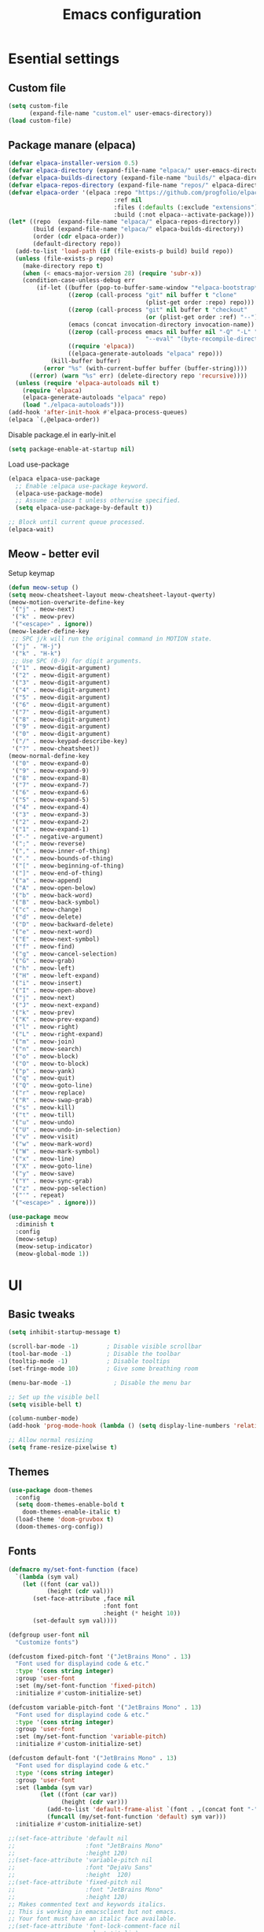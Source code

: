 #+TITLE: Emacs configuration
#+PROPERTY: header-args:emacs-lisp :tangle ./init.el :mkdirp yes

* Esential settings
** Custom file
#+begin_src emacs-lisp
  (setq custom-file
        (expand-file-name "custom.el" user-emacs-directory))
  (load custom-file)
#+end_src
** Package manare (elpaca)
#+begin_src emacs-lisp
(defvar elpaca-installer-version 0.5)
(defvar elpaca-directory (expand-file-name "elpaca/" user-emacs-directory))
(defvar elpaca-builds-directory (expand-file-name "builds/" elpaca-directory))
(defvar elpaca-repos-directory (expand-file-name "repos/" elpaca-directory))
(defvar elpaca-order '(elpaca :repo "https://github.com/progfolio/elpaca.git"
                              :ref nil
                              :files (:defaults (:exclude "extensions"))
                              :build (:not elpaca--activate-package)))
(let* ((repo  (expand-file-name "elpaca/" elpaca-repos-directory))
       (build (expand-file-name "elpaca/" elpaca-builds-directory))
       (order (cdr elpaca-order))
       (default-directory repo))
  (add-to-list 'load-path (if (file-exists-p build) build repo))
  (unless (file-exists-p repo)
    (make-directory repo t)
    (when (< emacs-major-version 28) (require 'subr-x))
    (condition-case-unless-debug err
        (if-let ((buffer (pop-to-buffer-same-window "*elpaca-bootstrap*"))
                 ((zerop (call-process "git" nil buffer t "clone"
                                       (plist-get order :repo) repo)))
                 ((zerop (call-process "git" nil buffer t "checkout"
                                       (or (plist-get order :ref) "--"))))
                 (emacs (concat invocation-directory invocation-name))
                 ((zerop (call-process emacs nil buffer nil "-Q" "-L" "." "--batch"
                                       "--eval" "(byte-recompile-directory \".\" 0 'force)")))
                 ((require 'elpaca))
                 ((elpaca-generate-autoloads "elpaca" repo)))
            (kill-buffer buffer)
          (error "%s" (with-current-buffer buffer (buffer-string))))
      ((error) (warn "%s" err) (delete-directory repo 'recursive))))
  (unless (require 'elpaca-autoloads nil t)
    (require 'elpaca)
    (elpaca-generate-autoloads "elpaca" repo)
    (load "./elpaca-autoloads")))
(add-hook 'after-init-hook #'elpaca-process-queues)
(elpaca `(,@elpaca-order))
#+end_src 

Disable package.el in early-init.el
#+begin_src emacs-lisp :tangle early-init.el
(setq package-enable-at-startup nil)
#+end_src

Load use-package
#+begin_src emacs-lisp
  (elpaca elpaca-use-package
    ;; Enable :elpaca use-package keyword.
    (elpaca-use-package-mode)
    ;; Assume :elpaca t unless otherwise specified.
    (setq elpaca-use-package-by-default t))

  ;; Block until current queue processed.
  (elpaca-wait)
#+end_src

** Meow - better evil
Setup keymap
#+begin_src emacs-lisp
  (defun meow-setup ()
  (setq meow-cheatsheet-layout meow-cheatsheet-layout-qwerty)
  (meow-motion-overwrite-define-key
   '("j" . meow-next)
   '("k" . meow-prev)
   '("<escape>" . ignore))
  (meow-leader-define-key
   ;; SPC j/k will run the original command in MOTION state.
   '("j" . "H-j")
   '("k" . "H-k")
   ;; Use SPC (0-9) for digit arguments.
   '("1" . meow-digit-argument)
   '("2" . meow-digit-argument)
   '("3" . meow-digit-argument)
   '("4" . meow-digit-argument)
   '("5" . meow-digit-argument)
   '("6" . meow-digit-argument)
   '("7" . meow-digit-argument)
   '("8" . meow-digit-argument)
   '("9" . meow-digit-argument)
   '("0" . meow-digit-argument)
   '("/" . meow-keypad-describe-key)
   '("?" . meow-cheatsheet))
  (meow-normal-define-key
   '("0" . meow-expand-0)
   '("9" . meow-expand-9)
   '("8" . meow-expand-8)
   '("7" . meow-expand-7)
   '("6" . meow-expand-6)
   '("5" . meow-expand-5)
   '("4" . meow-expand-4)
   '("3" . meow-expand-3)
   '("2" . meow-expand-2)
   '("1" . meow-expand-1)
   '("-" . negative-argument)
   '(";" . meow-reverse)
   '("," . meow-inner-of-thing)
   '("." . meow-bounds-of-thing)
   '("[" . meow-beginning-of-thing)
   '("]" . meow-end-of-thing)
   '("a" . meow-append)
   '("A" . meow-open-below)
   '("b" . meow-back-word)
   '("B" . meow-back-symbol)
   '("c" . meow-change)
   '("d" . meow-delete)
   '("D" . meow-backward-delete)
   '("e" . meow-next-word)
   '("E" . meow-next-symbol)
   '("f" . meow-find)
   '("g" . meow-cancel-selection)
   '("G" . meow-grab)
   '("h" . meow-left)
   '("H" . meow-left-expand)
   '("i" . meow-insert)
   '("I" . meow-open-above)
   '("j" . meow-next)
   '("J" . meow-next-expand)
   '("k" . meow-prev)
   '("K" . meow-prev-expand)
   '("l" . meow-right)
   '("L" . meow-right-expand)
   '("m" . meow-join)
   '("n" . meow-search)
   '("o" . meow-block)
   '("O" . meow-to-block)
   '("p" . meow-yank)
   '("q" . meow-quit)
   '("Q" . meow-goto-line)
   '("r" . meow-replace)
   '("R" . meow-swap-grab)
   '("s" . meow-kill)
   '("t" . meow-till)
   '("u" . meow-undo)
   '("U" . meow-undo-in-selection)
   '("v" . meow-visit)
   '("w" . meow-mark-word)
   '("W" . meow-mark-symbol)
   '("x" . meow-line)
   '("X" . meow-goto-line)
   '("y" . meow-save)
   '("Y" . meow-sync-grab)
   '("z" . meow-pop-selection)
   '("'" . repeat)
   '("<escape>" . ignore)))
#+end_src

#+begin_src emacs-lisp
  (use-package meow
    :diminish t
    :config
    (meow-setup)
    (meow-setup-indicator)
    (meow-global-mode 1))
#+end_src

* UI
** Basic tweaks
#+begin_src emacs-lisp
  (setq inhibit-startup-message t)

  (scroll-bar-mode -1)        ; Disable visible scrollbar
  (tool-bar-mode -1)          ; Disable the toolbar
  (tooltip-mode -1)           ; Disable tooltips
  (set-fringe-mode 10)        ; Give some breathing room

  (menu-bar-mode -1)            ; Disable the menu bar

  ;; Set up the visible bell
  (setq visible-bell t)

  (column-number-mode)
  (add-hook 'prog-mode-hook (lambda () (setq display-line-numbers 'relative)))

  ;; Allow normal resizing
  (setq frame-resize-pixelwise t)
#+end_src
** Themes
#+begin_src emacs-lisp
  (use-package doom-themes
    :config
    (setq doom-themes-enable-bold t
	  doom-themes-enable-italic t)
    (load-theme 'doom-gruvbox t)
    (doom-themes-org-config))
#+end_src
** Fonts
#+begin_src emacs-lisp
  (defmacro my/set-font-function (face)
    `(lambda (sym val)
      (let ((font (car val))
             (height (cdr val)))
         (set-face-attribute ,face nil
                             :font font
                             :height (* height 10))
         (set-default sym val))))

  (defgroup user-font nil
    "Customize fonts")

  (defcustom fixed-pitch-font '("JetBrains Mono" . 13)
    "Font used for displayind code & etc."
    :type '(cons string integer)
    :group 'user-font
    :set (my/set-font-function 'fixed-pitch)
    :initialize #'custom-initialize-set)

  (defcustom variable-pitch-font '("JetBrains Mono" . 13)
    "Font used for displayind code & etc."
    :type '(cons string integer)
    :group 'user-font
    :set (my/set-font-function 'variable-pitch)
    :initialize #'custom-initialize-set)

  (defcustom default-font '("JetBrains Mono" . 13)
    "Font used for displayind code & etc."
    :type '(cons string integer)
    :group 'user-font
    :set (lambda (sym var)
           (let ((font (car var))
                 (height (cdr var)))
             (add-to-list 'default-frame-alist `(font . ,(concat font "-" (number-to-string height))))
             (funcall (my/set-font-function 'default) sym var)))
    :initialize #'custom-initialize-set)

  ;;(set-face-attribute 'default nil
  ;;                    :font "JetBrains Mono"
  ;;                    :height 120)
  ;;(set-face-attribute 'variable-pitch nil
  ;;                    :font "DejaVu Sans"
  ;;                    :height  120)
  ;;(set-face-attribute 'fixed-pitch nil
  ;;                    :font "JetBrains Mono"
  ;;                    :height 120)
  ;; Makes commented text and keywords italics.
  ;; This is working in emacsclient but not emacs.
  ;; Your font must have an italic face available.
  ;;(set-face-attribute 'font-lock-comment-face nil
  ;;                    :slant 'italic)
  ;; This sets the default font on all graphical frames created after restarting Emacs.
  ;; Does the same thing as 'set-face-attribute default' above, but emacsclient fonts
  ;; are not right unless I also add this method of setting the default font.
  ;;(add-to-list 'default-frame-alist '(font . "JetBrains Mono-12"))

  ;; Uncomment the following line if line spacing needs adjusting.
  ;;(setq-default line-spacing 0.12)
#+end_src

*** Ligatures
#+begin_src emacs-lisp
  (use-package ligature
    :load-path "path-to-ligature-repo"
    :config
    ;; Enable all JetBrains Mono ligatures in programming modes
    (ligature-set-ligatures 'prog-mode '("-|" "-~" "---" "-<<" "-<" "--" "->" "->>" "-->" "///" "/=" "/=="
                                        "/>" "//" "/*" "*>" "***" "*/" "<-" "<<-" "<=>" "<=" "<|" "<||"
                                        "<|||" "<|>" "<:" "<>" "<-<" "<<<" "<==" "<<=" "<=<" "<==>" "<-|"
                                        "<<" "<~>" "<=|" "<~~" "<~" "<$>" "<$" "<+>" "<+" "</>" "</" "<*"
                                        "<*>" "<->" "<!--" ":>" ":<" ":::" "::" ":?" ":?>" ":=" "::=" "=>>"
                                        "==>" "=/=" "=!=" "=>" "===" "=:=" "==" "!==" "!!" "!=" ">]" ">:"
                                        ">>-" ">>=" ">=>" ">>>" ">-" ">=" "&&&" "&&" "|||>" "||>" "|>" "|]"
                                        "|}" "|=>" "|->" "|=" "||-" "|-" "||=" "||" ".." ".?" ".=" ".-" "..<"
                                        "..." "+++" "+>" "++" "[||]" "[<" "[|" "{|" "??" "?." "?=" "?:" "##"
                                        "###" "####" "#[" "#{" "#=" "#!" "#:" "#_(" "#_" "#?" "#(" ";;" "_|_"
                                        "__" "~~" "~~>" "~>" "~-" "~@" "$>" "^=" "]#"))
    ;; Enables ligature checks globally in all buffers. You can also do it
    ;; per mode with `ligature-mode'.
    (global-ligature-mode t))
#+end_src
** Org
#+begin_src emacs-lisp
  (defun my/org-setup-faces ()
    (set-face-attribute 'org-block nil    :foreground nil :inherit 'fixed-pitch)
    (set-face-attribute 'org-table nil    :inherit 'fixed-pitch)
    (set-face-attribute 'org-formula nil  :inherit 'fixed-pitch)
    (set-face-attribute 'org-code nil     :inherit '(shadow fixed-pitch))
    (set-face-attribute 'org-table nil    :inherit '(shadow fixed-pitch))
    (set-face-attribute 'org-verbatim nil :inherit '(shadow fixed-pitch))
    (set-face-attribute 'org-special-keyword nil :inherit '(font-lock-comment-face fixed-pitch))
    (set-face-attribute 'org-meta-line nil :inherit '(font-lock-comment-face fixed-pitch))
    (set-face-attribute 'org-checkbox nil  :inherit 'fixed-pitch)
    (set-face-attribute 'line-number nil :inherit 'fixed-pitch)
    (set-face-attribute 'line-number-current-line nil :inherit 'fixed-pitch))

  (defun my/org-mode-setup ()
    (my/org-setup-faces)
    (org-indent-mode)
    (variable-pitch-mode 1)
    (visual-line-mode 1))

  (use-package org
    :demand t
    :hook (org-mode . my/org-mode-setup))
  (use-package org-faces
    :elpaca nil
    :after org
    :demand t)
#+end_src

* Completion
** Corfu
#+begin_src emacs-lisp
  (use-package corfu
    :elpaca (:files (:defaults "extensions/*")) 
    :custom
    (corfu-auto-prefix 2) 
    (corfu-auto t)
    :init
    (global-corfu-mode))


  (use-package corfu-popupinfo
    :elpaca nil
    :after corfu
    :init
    (corfu-popupinfo-mode 1)
    :bind (:map corfu-popupinfo-map
                ("M-j" . corfu-popupinfo-scroll-up)
                ("M-k" . corfu-popupinfo-scroll-down)))

  ;; A few more useful configurations...
  (use-package emacs
    :elpaca nil
    :init
    ;; TAB cycle if there are only few candidates
    (setq completion-cycle-threshold 3)

    ;; Emacs 28: Hide commands in M-x which do not apply to the current mode.
    ;; Corfu commands are hidden, since they are not supposed to be used via M-x.
    ;; (setq read-extended-command-predicate
    ;;       #'command-completion-default-include-p)

    ;; Enable indentation+completion using the TAB key.
    ;; `completion-at-point' is often bound to M-TAB.
    (setq tab-always-indent 'complete))
#+end_src
** Vertico
#+begin_src emacs-lisp
    (use-package vertico
      :elpaca (:files (:defaults "extensions/*"))
      :init
      (vertico-mode))

    ;; Configure directory extension.
    (use-package vertico-directory
      :after vertico
      :elpaca nil
      ;; More convenient directory navigation commands
      :bind (:map vertico-map
                  ("RET" . vertico-directory-enter)
                  ("DEL" . vertico-directory-delete-char)
                  ("M-DEL" . vertico-directory-delete-word))
      ;; Tidy shadowed file names
      :hook (rfn-eshadow-update-overlay . vertico-directory-tidy))

    (use-package savehist
      :elpaca nil
      :after no-littering
      :config
      (setq savehist-file
            (no-littering-expand-var-file-name "savehist.el"))
      (savehist-mode))

    (use-package emacs
      :elpaca nil
      :init
      ;; Add prompt indicator to `completing-read-multiple'.
      ;; We display [CRM<separator>], e.g., [CRM,] if the separator is a comma.
      (defun crm-indicator (args)
        (cons (format "[CRM%s] %s"
                      (replace-regexp-in-string
                       "\\`\\[.*?]\\*\\|\\[.*?]\\*\\'" ""
                       crm-separator)
                      (car args))
              (cdr args)))
      (advice-add #'completing-read-multiple :filter-args #'crm-indicator)

      ;; Do not allow the cursor in the minibuffer prompt
      (setq minibuffer-prompt-properties
            '(read-only t cursor-intangible t face minibuffer-prompt))
      (add-hook 'minibuffer-setup-hook #'cursor-intangible-mode)

      ;; Emacs 28: Hide commands in M-x which do not work in the current mode.
      ;; Vertico commands are hidden in normal buffers.
      ;; (setq read-extended-command-predicate
      ;;       #'command-completion-default-include-p)

      ;; Enable recursive minibuffers
      (setq enable-recursive-minibuffers t))
#+end_src
*** Marginilia
#+begin_src emacs-lisp
  (use-package marginalia
    :init
    (marginalia-mode))
#+end_src
** Consult
#+begin_src emacs-lisp
  (use-package consult
    :after meow
    :init
    (recentf-mode 1)
    :bind
    ("C-c b b" . consult-buffer)
    ("C-c s b" . consult-line))
#+end_src
** Orderless
#+begin_src emacs-lisp
    (use-package orderless
      :demand t
      :config

      (defun +orderless--consult-suffix ()
        "Regexp which matches the end of string with Consult tofu support."
        (if (and (boundp 'consult--tofu-char) (boundp 'consult--tofu-range))
            (format "[%c-%c]*$"
                    consult--tofu-char
                    (+ consult--tofu-char consult--tofu-range -1))
          "$"))

      ;; Recognizes the following patterns:
      ;; * .ext (file extension)
      ;; * regexp$ (regexp matching at end)
      (defun +orderless-consult-dispatch (word _index _total)
        (cond
         ;; Ensure that $ works with Consult commands, which add disambiguation suffixes
         ((string-suffix-p "$" word)
          `(orderless-regexp . ,(concat (substring word 0 -1) (+orderless--consult-suffix))))
         ;; File extensions
         ((and (or minibuffer-completing-file-name
                   (derived-mode-p 'eshell-mode))
               (string-match-p "\\`\\.." word))
          `(orderless-regexp . ,(concat "\\." (substring word 1) (+orderless--consult-suffix))))))

      ;; Define orderless style with initialism by default
      (orderless-define-completion-style +orderless-with-initialism
        (orderless-matching-styles '(orderless-initialism orderless-literal orderless-regexp)))

      ;; You may want to combine the `orderless` style with `substring` and/or `basic`.
      ;; There are many details to consider, but the following configurations all work well.
      ;; Personally I (@minad) use option 3 currently. Also note that you may want to configure
      ;; special styles for special completion categories, e.g., partial-completion for files.
      ;;
      ;; 1. (setq completion-styles '(orderless))
      ;; This configuration results in a very coherent completion experience,
      ;; since orderless is used always and exclusively. But it may not work
      ;; in all scenarios. Prefix expansion with TAB is not possible.
      ;;
      ;; 2. (setq completion-styles '(substring orderless))
      ;; By trying substring before orderless, TAB expansion is possible.
      ;; The downside is that you can observe the switch from substring to orderless
      ;; during completion, less coherent.
      ;;
      ;; 3. (setq completion-styles '(orderless basic))
      ;; Certain dynamic completion tables (completion-table-dynamic)
      ;; do not work properly with orderless. One can add basic as a fallback.
      ;; Basic will only be used when orderless fails, which happens only for
      ;; these special tables.
      ;;
      ;; 4. (setq completion-styles '(substring orderless basic))
      ;; Combine substring, orderless and basic.
      ;;
      (setq completion-styles '(orderless basic)
            completion-category-defaults nil
            ;;; Enable partial-completion for files.
            ;;; Either give orderless precedence or partial-completion.
            ;;; Note that completion-category-overrides is not really an override,
            ;;; but rather prepended to the default completion-styles.
            ;; completion-category-overrides '((file (styles orderless partial-completion))) ;; orderless is tried first
            completion-category-overrides '((file (styles partial-completion)) ;; partial-completion is tried first
                                            ;; enable initialism by default for symbols
                                            (command (styles +orderless-with-initialism))
                                            (variable (styles +orderless-with-initialism))
                                            (symbol (styles +orderless-with-initialism)))
            orderless-component-separator #'orderless-escapable-split-on-space ;; allow escaping space with backslash!
            orderless-style-dispatchers (list #'+orderless-consult-dispatch
                                              #'orderless-affix-dispatch)))
#+end_src
** Cape
#+begin_src emacs-lisp
  (use-package cape
    :config
    (dolist (capf (list
                   #'cape-dabbrev
                   #'cape-file))
      (add-to-list 'completion-at-point-functions capf)))
#+end_src
** Yasnippet
#+begin_src emacs-lisp
  (use-package yasnippet
    :diminish t
    :config (yas-global-mode 1))
  (use-package yasnippet-snippets)
#+end_src

Snippet autosuggestions
#+begin_src emacs-lisp 
  (use-package company
    :config
    (add-to-list 'completion-at-point-functions (cape-company-to-capf #'company-yasnippet)))
#+end_src

* Emacs tweaks & improvements
** Helpful
Better documentation
#+begin_src emacs-lisp
  (use-package helpful
    :bind
    (([remap describe-function] . helpful-callable)
     ([remap describe-variable] . helpful-variable)
     ([remap describe-key] . helpful-key)
     ([remap describe-command] . helpful-command)))
#+end_src
** No littering
Keep folders clean
#+begin_src emacs-lisp
  (use-package no-littering
    :config
    (setq auto-save-file-name-transforms
          `((".*" ,(no-littering-expand-var-file-name "auto-save/") t))
          lock-file-name-transforms
          `((".*" ,(no-littering-expand-var-file-name "lock-file/") t))
          backup-directory-alist
          `(("." . ,(no-littering-expand-var-file-name "backup-file/")))))
#+end_src
** Windmove
#+begin_src emacs-lisp
  (global-set-key (kbd "C-c w k") 'windmove-up)
  (global-set-key (kbd "C-c w j") 'windmove-down)
  (global-set-key (kbd "C-c w h") 'windmove-left)
  (global-set-key (kbd "C-c w l") 'windmove-right)
  (global-set-key (kbd "C-c w d") 'delete-window)
  (global-set-key (kbd "C-c w |") 'split-window-right)
  (global-set-key (kbd "C-c w -") 'split-window-below)
  (global-set-key (kbd "C-c w H") 'windmove-swap-states-left)
  (global-set-key (kbd "C-c w L") 'windmove-swap-states-right)
  (global-set-key (kbd "C-c w K") 'windmove-swap-states-up)
  (global-set-key (kbd "C-c w J") 'windmove-swap-states-down)
#+end_src
* Project management
** Magit
#+begin_src emacs-lisp
  (use-package magit)
#+end_src

* Language support
** Fish
#+begin_src emacs-lisp
(use-package fish-mode)
#+end_src
